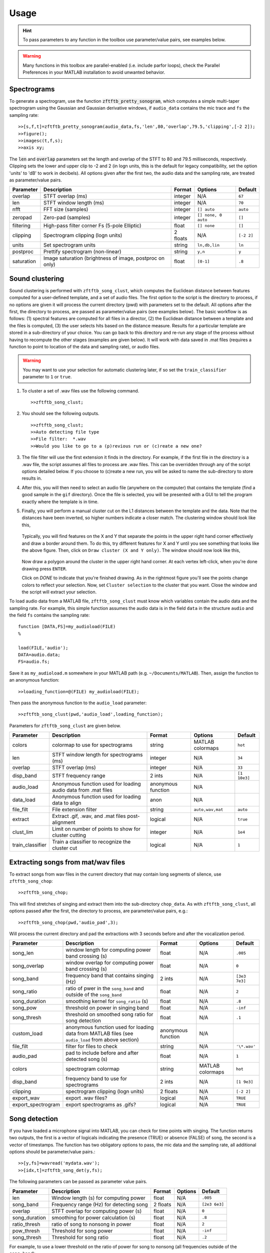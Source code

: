 Usage
=====

.. hint:: To pass parameters to any function in the toolbox use parameter/value pairs, see examples below.

.. warning:: Many functions in this toolbox are parallel-enabled (i.e. include parfor loops), check the Parallel Preferences in your MATLAB installation to avoid unwanted behavior.

Spectrograms
------------

To generate a spectrogram, use the function :code:`zftftb_pretty_sonogram`, which computes a simple multi-taper spectrogram using the Gaussian and Gaussian derivative windows, if ``audio_data`` contains the mic trace and ``fs`` the sampling rate::

  >>[s,f,t]=zftftb_pretty_sonogram(audio_data,fs,'len',80,'overlap',79.5,'clipping',[-2 2]);
  >>figure();
  >>imagesc(t,f,s);
  >>axis xy;

The :code:`len` and :code:`overlap` parameters set the length and overlap of the STFT to 80 and 79.5 milliseconds, respectively. Clipping sets the lower and upper clip to -2 and 2 (in logn units, this is the default for legacy compatibility, set the option 'units' to 'dB' to work in decibels).  All options given after the first two, the audio data and the sampling rate, are treated as parameter/value pairs.

+------------+----------------------------------------------------------+----------+---------------------+------------+
| Parameter  | Description                                              | Format   | Options             | Default    |
+============+==========================================================+==========+=====================+============+
| overlap    | STFT overlap (ms)                                        | integer  | N/A                 | ``67``     |
+------------+----------------------------------------------------------+----------+---------------------+------------+
| len        | STFT window length (ms)                                  | integer  | N/A                 | ``70``     |
+------------+----------------------------------------------------------+----------+---------------------+------------+
| nfft       | FFT size (samples)                                       | integer  | ``[] auto``         | ``auto``   |
+------------+----------------------------------------------------------+----------+---------------------+------------+
| zeropad    | Zero-pad (samples)                                       | integer  | ``[] none, 0 auto`` | ``[]``     |
+------------+----------------------------------------------------------+----------+---------------------+------------+
| filtering  | High-pass filter corner Fs (5-pole Elliptic)             | float    | ``[] none``         | ``[]``     |
+------------+----------------------------------------------------------+----------+---------------------+------------+
| clipping   | Spectrogram clipping (logn units)                        | 2 floats | N/A                 | ``[-2 2]`` |
+------------+----------------------------------------------------------+----------+---------------------+------------+
| units      | Set spectrogram units                                    | string   | ``ln,db,lin``       | ``ln``     |
+------------+----------------------------------------------------------+----------+---------------------+------------+
| postproc   | Prettify spectrogram (non-linear)                        | string   | ``y,n``             | ``y``      |
+------------+----------------------------------------------------------+----------+---------------------+------------+
| saturation | Image saturation (brightness of image, postproc on only) | float    | ``[0-1]``           | ``.8``     |
+------------+----------------------------------------------------------+----------+---------------------+------------+

Sound clustering
----------------

Sound clustering is performed with ``zftftb_song_clust``, which computes the Euclidean distance between features computed for a user-defined template, and a set of audio files.  The first option to the script is the directory to process, if no options are given it will process the current directory (pwd) with parameters set to the default. All options after the first, the directory to process, are passed as parameter/value pairs (see examples below). The basic workflow is as follows:  (1) spectral features are computed for all files in a director, (2) the Euclidean distance between a template and the files is computed, (3) the user selects hits based on the distance measure.  Results for a particular template are stored in a sub-directory of your choice.  You can go back to this directory and re-run any stage of the process without having to recompute the other stages (examples are given below).  It will work with data saved in .mat files (requires a function to point to location of the data and sampling rate), or audio files.  

.. warning:: You may want to use your selection for automatic clustering later, if so set the ``train_classifier`` parameter to ``1`` or ``true``.

#.  To cluster a set of .wav files use the following command.
    ::

      >>zftftb_song_clust;

#.  You should see the following outputs.
    ::

      >>zftftb_song_clust;
      >>Auto detecting file type
      >>File filter:  *.wav
      >>Would you like to go to a (p)revious run or (c)reate a new one?

#.  The file filter will use the first extension it finds in the directory. For example, if the first file in the directory is a .wav file, the script assumes all files to process are .wav files.  This can be overridden through any of the script options detailed below.  If you choose to (c)reate a new run, you will be asked to name the sub-directory to store results in.
#.  After this, you will then need to select an audio file (anywhere on the computer) that contains the template (find a good sample in the ``gif`` directory).  Once the file is selected, you will be presented with a GUI to tell the program exactly where the template is in time.
#.  Finally, you will perform a manual cluster cut on the L1 distances between the template and the data.  Note that the distances have been inverted, so higher numbers indicate a closer match.
    The clustering window should look like this,

    .. figure:: figures/cluster1_markup.png
      :width: 300px


    Typically, you will find features on the X and Y that separate the points in the upper right hand corner effectively and draw a border around them.  To do this, try different features for X and Y until you see something that looks like the above figure.  Then, click on ``Draw cluster (X and Y only)``.  The window should now look like this,

    .. figure:: figures/cluster_draw1.png
      :width: 300px

    Now draw a polygon around the cluster in the upper right hand corner.  At each vertex left-click, when you're done drawing press ``ENTER``. 

    .. image:: figures/cluster_draw2.png
      :width: 20%

    .. image:: figures/cluster_draw3.png
      :width: 20%

    .. image:: figures/cluster_draw4.png
      :width: 20%

    .. image:: figures/cluster_draw5.png
      :width: 20%


    Click on `DONE` to indicate that you're finished drawing.  As in the rightmost figure you'll see the points change colors to reflect your selection.  Now, set ``Cluster selection`` to the cluster that you want. Close the window and the script will extract your selection.


To load audio data from a MATLAB file, ``zftftb_song_clust`` must know which variables contain the audio data and the sampling rate.  For example, this simple function assumes the audio data is in the field ``data`` in the structure ``audio`` and the field ``fs`` contains the sampling rate::

  function [DATA,FS]=my_audioload(FILE)
  %

  load(FILE,'audio');
  DATA=audio.data;
  FS=audio.fs;

Save it as ``my_audioload.m`` somewhere in your MATLAB path (e.g. ``~/Documents/MATLAB``).  Then, assign the function to an anonymous function::

  >>loading_function=@(FILE) my_audioload(FILE);

Then pass the anonymous function to the ``audio_load`` parameter::

  >>zftftb_song_clust(pwd,'audio_load',loading_function);

Parameters for ``zftftb_song_clust`` are given below.

+------------------+----------------------------------------------------------------+--------------------+------------------+--------------+
| Parameter        | Description                                                    | Format             | Options          | Default      |
+==================+================================================================+====================+==================+==============+
| colors           | colormap to use for spectrograms                               | string             | MATLAB colormaps | ``hot``      |
+------------------+----------------------------------------------------------------+--------------------+------------------+--------------+
| len              | STFT window length for spectrograms (ms)                       | integer            | N/A              | ``34``       |
+------------------+----------------------------------------------------------------+--------------------+------------------+--------------+
| overlap          | STFT overlap (ms)                                              | integer            | N/A              | ``33``       |
+------------------+----------------------------------------------------------------+--------------------+------------------+--------------+
| disp_band        | STFT frequency range                                           | 2 ints             | N/A              | ``[1 10e3]`` |
+------------------+----------------------------------------------------------------+--------------------+------------------+--------------+
| audio_load       | Anonymous function used for loading audio data from .mat files | anonymous function | N/A              |              |
+------------------+----------------------------------------------------------------+--------------------+------------------+--------------+
| data_load        | Anonymous function used for loading data to align              | anon               | N/A              |              |
+------------------+----------------------------------------------------------------+--------------------+------------------+--------------+
| file_filt        | File extension filter                                          | string             | ``auto,wav,mat`` | ``auto``     |
+------------------+----------------------------------------------------------------+--------------------+------------------+--------------+
| extract          | Extract .gif, .wav, and .mat files post-alignment              | logical            | N/A              | ``true``     |
+------------------+----------------------------------------------------------------+--------------------+------------------+--------------+
| clust_lim        | Limit on number of points to show for cluster cutting          | integer            | N/A              | ``1e4``      |
+------------------+----------------------------------------------------------------+--------------------+------------------+--------------+
| train_classifier | Train a classifier to recognize the cluster cut                | logical            | N/A              | ``1``        |
+------------------+----------------------------------------------------------------+--------------------+------------------+--------------+


Extracting songs from mat/wav files
-----------------------------------

To extract songs from wav files in the current directory that may contain long segments of silence, use ``zftftb_song_chop``::

  >>zftftb_song_chop;

This will find stretches of singing and extract them into the sub-directory ``chop_data``.  As with ``zftftb_song_clust``, all options passed after the first, the directory to process, are parameter/value pairs, e.g.::

  >>zftftb_song_chop(pwd,'audio_pad',3);

Will process the current directory and pad the extractions with 3 seconds before and after the vocalization period.

+--------------------+----------------------------------------------------------------------------------------------------+--------------------+------------------+---------------+
| Parameter          | Description                                                                                        | Format             | Options          | Default       |
+====================+====================================================================================================+====================+==================+===============+
| song_len           | window length for computing power band crossing (s)                                                | float              | N/A              | ``.005``      |
+--------------------+----------------------------------------------------------------------------------------------------+--------------------+------------------+---------------+
| song_overlap       | window overlap for computing power band crossing (s)                                               | float              | N/A              | ``0``         |
+--------------------+----------------------------------------------------------------------------------------------------+--------------------+------------------+---------------+
| song_band          | frequency band that contains singing (Hz)                                                          | 2 ints             | N/A              | ``[3e3 7e3]`` |
+--------------------+----------------------------------------------------------------------------------------------------+--------------------+------------------+---------------+
| song_ratio         | ratio of pwer in the ``song_band`` and outside of the ``song_band``                                | float              | N/A              | ``2``         |
+--------------------+----------------------------------------------------------------------------------------------------+--------------------+------------------+---------------+
| song_duration      | smoothing kernel for ``song_ratio`` (s)                                                            | float              | N/A              | ``.8``        |
+--------------------+----------------------------------------------------------------------------------------------------+--------------------+------------------+---------------+
| song_pow           | threshold on power in singing band                                                                 | float              | N/A              | ``-inf``      |
+--------------------+----------------------------------------------------------------------------------------------------+--------------------+------------------+---------------+
| song_thresh        | threshold on smoothed song ratio for song detection                                                | float              | N/A              | ``.1``        |
+--------------------+----------------------------------------------------------------------------------------------------+--------------------+------------------+---------------+
| custom_load        | anonymous function used for loading data from MATLAB files (see ``audio_load`` from above section) | anonymous function | N/A              |               |
+--------------------+----------------------------------------------------------------------------------------------------+--------------------+------------------+---------------+
| file_filt          | filter for files to check                                                                          | string             | N/A              | ``'\*.wav'``  |
+--------------------+----------------------------------------------------------------------------------------------------+--------------------+------------------+---------------+
| audio_pad          | pad to include before and after detected song (s)                                                  | float              | N/A              | ``1``         |
+--------------------+----------------------------------------------------------------------------------------------------+--------------------+------------------+---------------+
| colors             | spectrogram colormap                                                                               | string             | MATLAB colormaps | ``hot``       |
+--------------------+----------------------------------------------------------------------------------------------------+--------------------+------------------+---------------+
| disp_band          | frequency band to use for spectrograms                                                             | 2 ints             | N/A              | ``[1 9e3]``   |
+--------------------+----------------------------------------------------------------------------------------------------+--------------------+------------------+---------------+
| clipping           | spectrogram clipping (logn units)                                                                  | 2 floats           | N/A              | ``[-2 2]``    |
+--------------------+----------------------------------------------------------------------------------------------------+--------------------+------------------+---------------+
| export_wav         | export .wav files?                                                                                 | logical            | N/A              | ``TRUE``      |
+--------------------+----------------------------------------------------------------------------------------------------+--------------------+------------------+---------------+
| export_spectrogram | export spectrograms as .gifs?                                                                      | logical            | N/A              | ``TRUE``      |
+--------------------+----------------------------------------------------------------------------------------------------+--------------------+------------------+---------------+



Song detection
--------------

If you have loaded a microphone signal into MATLAB, you can check for time points with singing.  The function returns two outputs, the first is a vector of logicals indicating the presence (TRUE) or absence (FALSE) of song, the second is a vector of timestamps.  The function has two obligatory options to pass, the mic data and the sampling rate, all additional options should be parameter/value pairs.::

  >>[y,fs]=wavread('mydata.wav');
  >>[idx,t]=zftftb_song_det(y,fs);

The following parameters can be passed as parameter value pairs.

+---------------+-----------------------------------------+----------+---------+---------------+
| Parameter     | Description                             | Format   | Options | Default       |
+===============+=========================================+==========+=========+===============+
| len           | Window length (s) for computing power   | float    | N/A     | ``.005``      |
+---------------+-----------------------------------------+----------+---------+---------------+
| song_band     | Frequency range (Hz) for detecting song | 2 floats | N/A     | ``[2e3 6e3]`` |
+---------------+-----------------------------------------+----------+---------+---------------+
| overlap       | STFT overlap for computing power (s)    | float    | N/A     | ``0``         |
+---------------+-----------------------------------------+----------+---------+---------------+
| song_duration | smoothing for power calculation (s)     | float    | N/A     | ``.8``        |
+---------------+-----------------------------------------+----------+---------+---------------+
| ratio_thresh  | ratio of song to nonsong in power       | float    | N/A     | ``2``         |
+---------------+-----------------------------------------+----------+---------+---------------+
| pow_thresh    | Threshold for song power                | float    | N/A     | ``-inf``      |
+---------------+-----------------------------------------+----------+---------+---------------+
| song_thresh   | Threshold for song ratio                | float    | N/A     | ``.2``        |
+---------------+-----------------------------------------+----------+---------+---------------+

For example, to use a lower threshold on the ratio of power for song to nonsong (all frequencies outside of the ``song_band``)::

  >>[idx,t]=zftftb_song_det(y,fs,'song_thresh',.1)

.. _sdi-label:

Spectral density images
-----------------------

To compute a spectral density image, this uses the technique employed in [Markowitzetal2013]_. If you would like to use consensus contours, as described in [Limetal2013]_.  The spectral density image takes a *group* of sounds and forms a probability density in time and frequency.  The inputs are a ``samples x trials`` matrix of doubles and the sampling rate. All options passed after the first two are considered parameter/value pairs::

  >>[sdi f t contours]=zftftb_sdi(mic_matrix,fs);
  >>figure();
  >>imagesc(t,f,sdi.im);
  >>axis xy;

This will compute the spectral density image display the *imaginary* contours (``sdi.re`` contains the contours from the *real* component).


+-------------+---------------------------------------------------------------------+---------+-----------------+-----------+
| Parameter   | Description                                                         | Format  | Options         | Default   |
+=============+=====================================================================+=========+=================+===========+
| tscale      | time-scale for Gaussian window (ms)                                 | float   | N/A             | ``1.5``   |
+-------------+---------------------------------------------------------------------+---------+-----------------+-----------+
| len         | length of Gaussian window (ms)                                      | float   | N/A             | ``34``    |
+-------------+---------------------------------------------------------------------+---------+-----------------+-----------+
| nfft        | fft length (ms)                                                     | float   | ``[] for auto`` | ``[]``    |
+-------------+---------------------------------------------------------------------+---------+-----------------+-----------+
| overlap     | STFT overlap (ms)                                                   | float   | N/A             | ``33``    |
+-------------+---------------------------------------------------------------------+---------+-----------------+-----------+
| filtering   | Corner Fs (Hz) for high-pass filter for mic trace (4-pole elliptic) | float   | ``[] for none`` | ``500``   |
+-------------+---------------------------------------------------------------------+---------+-----------------+-----------+
| mask_only   | Exclude power weighting in spectral density image                   | logical | N/A             | ``false`` |
+-------------+---------------------------------------------------------------------+---------+-----------------+-----------+
| spec_thresh | Threshold on power-weighted contour image                           | float   | N/A             | ``.78``   |
+-------------+---------------------------------------------------------------------+---------+-----------------+-----------+
| norm_amp    | Normalize mic traces by their abs(max) value                        | logical | N/A             | ``true``  |
+-------------+---------------------------------------------------------------------+---------+-----------------+-----------+
| weighting   | Power weighting                                                     | string  | ``log,lin``     | ``log``   |
+-------------+---------------------------------------------------------------------+---------+-----------------+-----------+



Similarity scores
-----------------

Similarity scores quantify the similarity between two groups of sounds.  You will need the ``contours`` variable returned from ``zftftb_sdi`` (see :ref:`sdi-label`).  To compute the scores between the imaginary contours for groups 1 and 2::

  >>[sdi_group1 f t contours_group1]=zftftb_sdi(mic_matrix_group1,fs);
  >>[sdi_group2 f t contours_group2]=zftftb_sdi(mic_matrix_group2,fs);
  >>scores=zftftb_sdi_simscore(contours_group1.im,contours_group2.im,f,t);

Scores contains a ``2 x 2`` cell array, where the first dimension indicates the reference spectral density image, and the second the contour group.  For example, ``scores{1,2}`` contains the similarity scores between contour group 2 and spectral density image 1 (the likelihood of group 2 given the probability density of group 1).  Mathematically the score for sound *i* in contour group 2 relative to spectral density image 1 is:

.. math:: \text{SIM}_{1,2}^i=\frac{\sum\text{SDI}_1\cdot\text{CONTOUR}^i_2}{\sqrt{\sum(\text{SDI}_1)^2\cdot(\text{CONTOUR}^i_2)^2}}

.. [Markowitzetal2013] `Long-range order in canary song, PLoS Comp Bio, 2013 <https://dx.doi.org/10.1371/journal.pcbi.1003052>`_
.. [Limetal2013] `Stable time-frequency contours for sparse signal representation, IEEE EUSIPCO, 2013 <http://ieeexplore.ieee.org/xpls/icp.jsp?arnumber=6811462>`_

